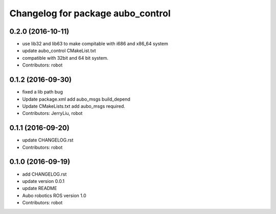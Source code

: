 ^^^^^^^^^^^^^^^^^^^^^^^^^^^^^^^^^^
Changelog for package aubo_control
^^^^^^^^^^^^^^^^^^^^^^^^^^^^^^^^^^

0.2.0 (2016-10-11)
------------------
* use lib32 and lib63 to make compitable with i686 and x86_64 system
* update aubo_control CMakeList.txt
* compatible with 32bit and 64 bit system.
* Contributors: robot

0.1.2 (2016-09-30)
------------------
* fixed a lib path bug
* Update package.xml
  add aubo_msgs  build_depend
* Update CMakeLists.txt
  add aubo_msgs required.
* Contributors: JerryLiu, robot

0.1.1 (2016-09-20)
------------------
* update CHANGELOG.rst
* Contributors: robot

0.1.0 (2016-09-19)
------------------
* add CHANGELOG.rst
* update version 0.0.1
* update README
* Aubo robotics ROS version 1.0
* Contributors: robot
